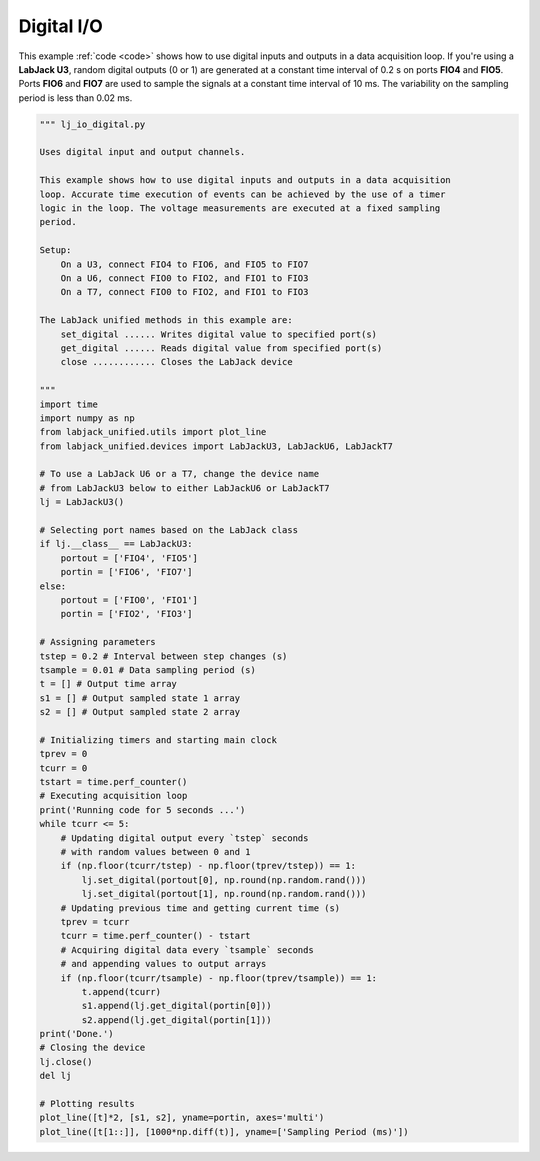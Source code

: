Digital I/O
===========

This example :ref:`code <code>` shows how to use digital inputs and outputs in a data
acquisition loop. If you're using a **LabJack U3**, random digital outputs (0 or 1)
are generated at a constant time interval of 0.2 s on ports **FIO4** and **FIO5**.
Ports **FIO6** and **FIO7** are used to sample the signals at a constant time interval
of 10 ms. The variability on the sampling period is less than 0.02 ms.


.. image:: ../../images/lj_io_digital_fig_1.png
.. image:: ../../images/lj_io_digital_fig_2.png

.. _code:

.. code-block:: python

    """ lj_io_digital.py 

    Uses digital input and output channels.

    This example shows how to use digital inputs and outputs in a data acquisition
    loop. Accurate time execution of events can be achieved by the use of a timer
    logic in the loop. The voltage measurements are executed at a fixed sampling
    period.

    Setup:
        On a U3, connect FIO4 to FIO6, and FIO5 to FIO7
        On a U6, connect FIO0 to FIO2, and FIO1 to FIO3
        On a T7, connect FIO0 to FIO2, and FIO1 to FIO3

    The LabJack unified methods in this example are:
        set_digital ...... Writes digital value to specified port(s)
        get_digital ...... Reads digital value from specified port(s)
        close ............ Closes the LabJack device 

    """
    import time
    import numpy as np
    from labjack_unified.utils import plot_line
    from labjack_unified.devices import LabJackU3, LabJackU6, LabJackT7

    # To use a LabJack U6 or a T7, change the device name
    # from LabJackU3 below to either LabJackU6 or LabJackT7
    lj = LabJackU3()

    # Selecting port names based on the LabJack class
    if lj.__class__ == LabJackU3:
        portout = ['FIO4', 'FIO5']
        portin = ['FIO6', 'FIO7']
    else:
        portout = ['FIO0', 'FIO1']
        portin = ['FIO2', 'FIO3']

    # Assigning parameters
    tstep = 0.2 # Interval between step changes (s)
    tsample = 0.01 # Data sampling period (s)
    t = [] # Output time array
    s1 = [] # Output sampled state 1 array
    s2 = [] # Output sampled state 2 array

    # Initializing timers and starting main clock
    tprev = 0
    tcurr = 0
    tstart = time.perf_counter()
    # Executing acquisition loop
    print('Running code for 5 seconds ...')
    while tcurr <= 5:
        # Updating digital output every `tstep` seconds
        # with random values between 0 and 1
        if (np.floor(tcurr/tstep) - np.floor(tprev/tstep)) == 1:
            lj.set_digital(portout[0], np.round(np.random.rand()))
            lj.set_digital(portout[1], np.round(np.random.rand()))
        # Updating previous time and getting current time (s)
        tprev = tcurr
        tcurr = time.perf_counter() - tstart
        # Acquiring digital data every `tsample` seconds
        # and appending values to output arrays
        if (np.floor(tcurr/tsample) - np.floor(tprev/tsample)) == 1:
            t.append(tcurr)
            s1.append(lj.get_digital(portin[0]))
            s2.append(lj.get_digital(portin[1]))
    print('Done.')
    # Closing the device
    lj.close()
    del lj

    # Plotting results 
    plot_line([t]*2, [s1, s2], yname=portin, axes='multi')
    plot_line([t[1::]], [1000*np.diff(t)], yname=['Sampling Period (ms)'])

